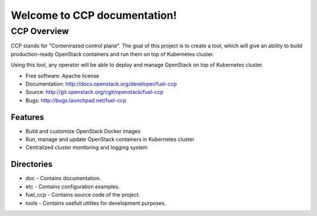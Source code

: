 =============================
Welcome to CCP documentation!
=============================

CCP Overview
============

CCP stands for "Contenirazed control plane". The goal of this project is to
create a tool, which will give an ability to build production-ready OpenStack
containers and run them on top of Kubernetes cluster.

Using this tool, any operator will be able to deploy and manage OpenStack on
top of Kubernetes cluster.

* Free software: Apache license
* Documentation: http://docs.openstack.org/developer/fuel-ccp
* Source: http://git.openstack.org/cgit/openstack/fuel-ccp
* Bugs: http://bugs.launchpad.net/fuel-ccp

Features
--------

* Build and customize OpenStack Docker images
* Run, manage and update OpenStack containers in Kubernetes cluster
* Centralized cluster monitoring and logging system

Directories
-----------

- doc - Contains documentation.
- etc - Contains configuration examples.
- fuel_ccp - Contains source code of the project.
- tools - Contains usefull utilites for development purposes.
